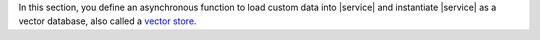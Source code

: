 In this section, you define an asynchronous function to load custom data into
|service| and instantiate |service| as a vector database, also called a `vector
store <https://python.langchain.com/docs/concepts/vectorstores/>`__.

.. procedure::
   :style: normal

   .. step:: Import the following dependencies.

      Add the following imports to the top of your ``main.go`` file.

      .. code-block:: go

         package main

         import (
           "context"
           "log"
           "os"

           "github.com/joho/godotenv"
           "github.com/tmc/langchaingo/embeddings"
           "github.com/tmc/langchaingo/llms/openai"
           "github.com/tmc/langchaingo/schema"
           "github.com/tmc/langchaingo/vectorstores/mongovector"
           "go.mongodb.org/mongo-driver/v2/mongo"
           "go.mongodb.org/mongo-driver/v2/mongo/options"
        )

   .. step:: Define the vector store details.

      .. include:: /includes/ai-integrations/langchaingo/langchaingo-vector-store-description.rst

      Paste the following code into your ``main.go`` file:

      .. literalinclude:: /includes/ai-integrations/langchaingo/langchaingo-create-vector-store-openai.go
         :language: go
         :copyable:
         :dedent:
         :start-after: start-create-vector-store
         :end-before: end-create-vector-store

   .. step:: Run your Go project.

      Save the file, then run the following command to load your data into |service|.

      .. io-code-block::
         :copyable: true

         .. input::
            :language: sh

            go run main.go

         .. output::
            :language: json
            :visible: false

            Connected to MongoDB Atlas.
            Successfully added 3 documents to the collection.

      .. tip::

         After running ``main.go``, you can view your vector embeddings :ref:`in the
         {+atlas-ui+} <atlas-ui-view-collections>` by navigating to the
         ``langchaingo_db.test`` collection in your {+cluster+}.
